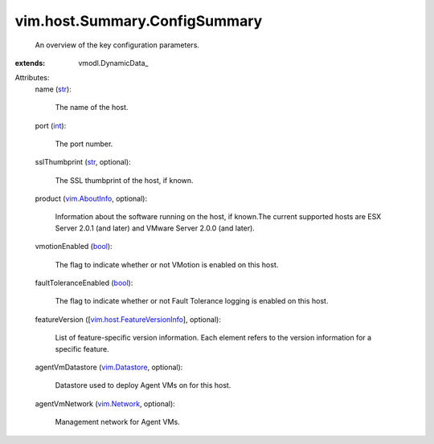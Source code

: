 
vim.host.Summary.ConfigSummary
==============================
  An overview of the key configuration parameters.
:extends: vmodl.DynamicData_

Attributes:
    name (`str <https://docs.python.org/2/library/stdtypes.html>`_):

       The name of the host.
    port (`int <https://docs.python.org/2/library/stdtypes.html>`_):

       The port number.
    sslThumbprint (`str <https://docs.python.org/2/library/stdtypes.html>`_, optional):

       The SSL thumbprint of the host, if known.
    product (`vim.AboutInfo <vim/AboutInfo.rst>`_, optional):

       Information about the software running on the host, if known.The current supported hosts are ESX Server 2.0.1 (and later) and VMware Server 2.0.0 (and later).
    vmotionEnabled (`bool <https://docs.python.org/2/library/stdtypes.html>`_):

       The flag to indicate whether or not VMotion is enabled on this host.
    faultToleranceEnabled (`bool <https://docs.python.org/2/library/stdtypes.html>`_):

       The flag to indicate whether or not Fault Tolerance logging is enabled on this host.
    featureVersion ([`vim.host.FeatureVersionInfo <vim/host/FeatureVersionInfo.rst>`_], optional):

       List of feature-specific version information. Each element refers to the version information for a specific feature.
    agentVmDatastore (`vim.Datastore <vim/Datastore.rst>`_, optional):

       Datastore used to deploy Agent VMs on for this host.
    agentVmNetwork (`vim.Network <vim/Network.rst>`_, optional):

       Management network for Agent VMs.
